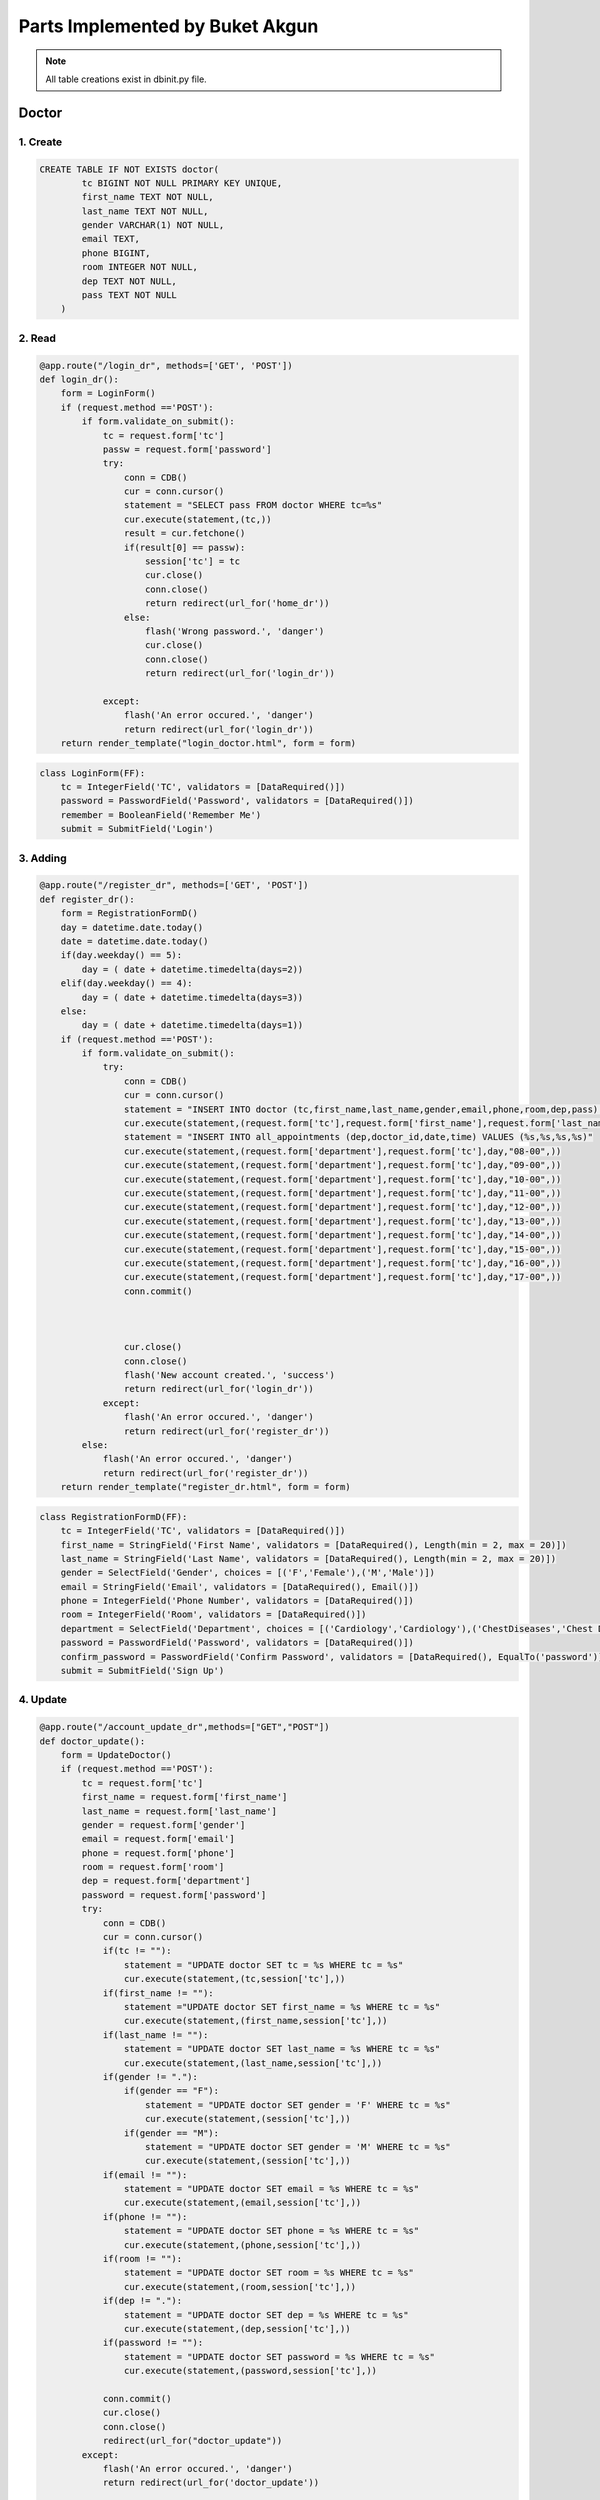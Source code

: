 Parts Implemented by Buket Akgun
================================

.. note:: All table creations exist in dbinit.py file.

**************
Doctor
**************

1. Create
~~~~~~~~~~~~~~~~~~~~~~~~

.. code-block:: sql

    CREATE TABLE IF NOT EXISTS doctor(
            tc BIGINT NOT NULL PRIMARY KEY UNIQUE,
            first_name TEXT NOT NULL,
            last_name TEXT NOT NULL,
            gender VARCHAR(1) NOT NULL,
            email TEXT,
            phone BIGINT,
            room INTEGER NOT NULL,
            dep TEXT NOT NULL,
            pass TEXT NOT NULL 
        )
   

2. Read
~~~~~~~~~~~~~~~~~~~~~~~~

.. code-block:: python

    @app.route("/login_dr", methods=['GET', 'POST'])
    def login_dr():
        form = LoginForm()
        if (request.method =='POST'):
            if form.validate_on_submit():
                tc = request.form['tc']
                passw = request.form['password']
                try:
                    conn = CDB()
                    cur = conn.cursor()
                    statement = "SELECT pass FROM doctor WHERE tc=%s"
                    cur.execute(statement,(tc,))
                    result = cur.fetchone()
                    if(result[0] == passw):
                        session['tc'] = tc
                        cur.close()
                        conn.close()
                        return redirect(url_for('home_dr'))
                    else:
                        flash('Wrong password.', 'danger')
                        cur.close()
                        conn.close()
                        return redirect(url_for('login_dr'))
                        
                except:
                    flash('An error occured.', 'danger')
                    return redirect(url_for('login_dr'))
        return render_template("login_doctor.html", form = form)




.. code-block:: python

    class LoginForm(FF):
        tc = IntegerField('TC', validators = [DataRequired()])
        password = PasswordField('Password', validators = [DataRequired()])
        remember = BooleanField('Remember Me')
        submit = SubmitField('Login')
        

3. Adding
~~~~~~~~~~~~~~~~~~~~~~~~


.. code-block:: python

    @app.route("/register_dr", methods=['GET', 'POST'])
    def register_dr():
        form = RegistrationFormD()
        day = datetime.date.today()
        date = datetime.date.today()
        if(day.weekday() == 5):
            day = ( date + datetime.timedelta(days=2))
        elif(day.weekday() == 4):
            day = ( date + datetime.timedelta(days=3))
        else:
            day = ( date + datetime.timedelta(days=1))      
        if (request.method =='POST'):
            if form.validate_on_submit():
                try: 
                    conn = CDB()
                    cur = conn.cursor()
                    statement = "INSERT INTO doctor (tc,first_name,last_name,gender,email,phone,room,dep,pass) VALUES (%s,%s,%s,%s,%s,%s,%s,%s,%s)"        
                    cur.execute(statement,(request.form['tc'],request.form['first_name'],request.form['last_name'],request.form['gender'],request.form['email'],request.form['phone'],request.form['room'],request.form['department'],request.form['password'],))
                    statement = "INSERT INTO all_appointments (dep,doctor_id,date,time) VALUES (%s,%s,%s,%s)"
                    cur.execute(statement,(request.form['department'],request.form['tc'],day,"08-00",))
                    cur.execute(statement,(request.form['department'],request.form['tc'],day,"09-00",))
                    cur.execute(statement,(request.form['department'],request.form['tc'],day,"10-00",))
                    cur.execute(statement,(request.form['department'],request.form['tc'],day,"11-00",))
                    cur.execute(statement,(request.form['department'],request.form['tc'],day,"12-00",))
                    cur.execute(statement,(request.form['department'],request.form['tc'],day,"13-00",))
                    cur.execute(statement,(request.form['department'],request.form['tc'],day,"14-00",))
                    cur.execute(statement,(request.form['department'],request.form['tc'],day,"15-00",))
                    cur.execute(statement,(request.form['department'],request.form['tc'],day,"16-00",))
                    cur.execute(statement,(request.form['department'],request.form['tc'],day,"17-00",))
                    conn.commit()
                    
                    
                    
                    cur.close()
                    conn.close()
                    flash('New account created.', 'success')
                    return redirect(url_for('login_dr'))
                except:
                    flash('An error occured.', 'danger')
                    return redirect(url_for('register_dr'))
            else:
                flash('An error occured.', 'danger')
                return redirect(url_for('register_dr'))
        return render_template("register_dr.html", form = form)


.. code-block:: python

    class RegistrationFormD(FF):
        tc = IntegerField('TC', validators = [DataRequired()])
        first_name = StringField('First Name', validators = [DataRequired(), Length(min = 2, max = 20)])
        last_name = StringField('Last Name', validators = [DataRequired(), Length(min = 2, max = 20)])
        gender = SelectField('Gender', choices = [('F','Female'),('M','Male')])
        email = StringField('Email', validators = [DataRequired(), Email()])
        phone = IntegerField('Phone Number', validators = [DataRequired()])
        room = IntegerField('Room', validators = [DataRequired()])
        department = SelectField('Department', choices = [('Cardiology','Cardiology'),('ChestDiseases','Chest Diseases'),('Dermatology','Dermatology'),('DietandNutrition','Diet and Nutrition'),('ENT','Ear, Nose and Throat'),('Eye','Eye'),('GeneralSurgery','General Surgery'),('Gynecology','Gynecology'),('Nephrology','Nephrology'),('Neurology','Neurology'),('Oncology','Oncology'),('Orthopedics','Orthopedics'),('Pediatrics','Pediatrics'),('Psychiatry','Psychiatry'),('Psychology','Psychology'),('PD','Pulmonary Diseases'),('Urology','Urology')])
        password = PasswordField('Password', validators = [DataRequired()])
        confirm_password = PasswordField('Confirm Password', validators = [DataRequired(), EqualTo('password')])
        submit = SubmitField('Sign Up')

4. Update
~~~~~~~~~~~~~~~~~~~~~~~~

.. code-block:: python

    @app.route("/account_update_dr",methods=["GET","POST"])
    def doctor_update():
        form = UpdateDoctor()
        if (request.method =='POST'):
            tc = request.form['tc']
            first_name = request.form['first_name']
            last_name = request.form['last_name']
            gender = request.form['gender']
            email = request.form['email']
            phone = request.form['phone']
            room = request.form['room']
            dep = request.form['department']
            password = request.form['password']
            try:
                conn = CDB()
                cur = conn.cursor()
                if(tc != ""):
                    statement = "UPDATE doctor SET tc = %s WHERE tc = %s"
                    cur.execute(statement,(tc,session['tc'],))
                if(first_name != ""):
                    statement ="UPDATE doctor SET first_name = %s WHERE tc = %s"
                    cur.execute(statement,(first_name,session['tc'],))
                if(last_name != ""):
                    statement = "UPDATE doctor SET last_name = %s WHERE tc = %s"
                    cur.execute(statement,(last_name,session['tc'],))
                if(gender != "."):
                    if(gender == "F"):
                        statement = "UPDATE doctor SET gender = 'F' WHERE tc = %s"
                        cur.execute(statement,(session['tc'],))
                    if(gender == "M"):
                        statement = "UPDATE doctor SET gender = 'M' WHERE tc = %s"
                        cur.execute(statement,(session['tc'],))
                if(email != ""):
                    statement = "UPDATE doctor SET email = %s WHERE tc = %s"
                    cur.execute(statement,(email,session['tc'],))
                if(phone != ""):
                    statement = "UPDATE doctor SET phone = %s WHERE tc = %s"
                    cur.execute(statement,(phone,session['tc'],))
                if(room != ""):
                    statement = "UPDATE doctor SET room = %s WHERE tc = %s"
                    cur.execute(statement,(room,session['tc'],))
                if(dep != "."):
                    statement = "UPDATE doctor SET dep = %s WHERE tc = %s"
                    cur.execute(statement,(dep,session['tc'],))
                if(password != ""):
                    statement = "UPDATE doctor SET password = %s WHERE tc = %s"
                    cur.execute(statement,(password,session['tc'],))
                
                conn.commit()
                cur.close()
                conn.close()
                redirect(url_for("doctor_update"))
            except:
                flash('An error occured.', 'danger')
                return redirect(url_for('doctor_update'))
        
        return render_template("update_doctor.html", form = form)   


.. code-block:: python

    class UpdateDoctor(FF):
        tc = IntegerField('TC')
        first_name = StringField('First Name', validators = [Length(min = 2, max = 20)])
        last_name = StringField('Last Name', validators = [Length(min = 2, max = 20)])
        gender = SelectField('Gender', choices = [('.','Select'),('F','Female'),('M','Male')])
        email = StringField('Email', validators = [Email()])
        phone = IntegerField('Phone Number')
        room = IntegerField('Room')
        department = SelectField('Department', choices = [('.','Select'),('Cardiology','Cardiology'),('ChestDiseases','Chest Diseases'),('Dermatology','Dermatology'),('DietandNutrition','Diet and Nutrition'),('ENT','Ear, Nose and Throat'),('Eye','Eye'),('GeneralSurgery','General Surgery'),('Gynecology','Gynecology'),('Nephrology','Nephrology'),('Neurology','Neurology'),('Oncology','Oncology'),('Orthopedics','Orthopedics'),('Pediatrics','Pediatrics'),('Psychiatry','Psychiatry'),('Psychology','Psychology'),('PD','Pulmonary Diseases'),('Urology','Urology')])
        password = PasswordField('Password')
        submit = SubmitField('Update')

5. Delete
~~~~~~~~~~~~~~~~~~~~~~~~



.. code-block:: python

    @app.route("/delete_doctor", methods=['GET', 'POST'])
    def delAccountDoctor():
        try:
            conn = CDB()
            cur = conn.cursor()
            statement = "SELECT * FROM record WHERE doctor_id = %s"
            cur.execute(statement,(session['tc'],))
            result = cur.fetchall()
            if(result != ""):
                statement = "DELETE FROM record WHERE doctor_id = %s"
                cur.execute(statement, (session['tc'],))

            statement = "SELECT * FROM prescription WHERE doctor_id = %s"
            cur.execute(statement,(session['tc'],))
            result = cur.fetchall()
            if(result != ""):
                statement = "DELETE FROM prescription WHERE doctor_id = %s"
                cur.execute(statement, (session['tc'],))


            statement = "SELECT * FROM surgery WHERE doctor_id = %s"
            cur.execute(statement,(session['tc'],))
            result = cur.fetchall()
            if(result != ""):
                statement = "DELETE FROM surgery WHERE doctor_id = %s"
                cur.execute(statement, (session['tc'],))


            statement = "SELECT * FROM taken_appointments WHERE doctor_id = %s"
            cur.execute(statement,(session['tc'],))
            result = cur.fetchall()
            if(result != ""):
                statement = "DELETE FROM taken_appointments WHERE doctor_id = %s"
                cur.execute(statement, (session['tc'],))
            

            statement = "SELECT * FROM all_appointments WHERE doctor_id = %s"
            cur.execute(statement,(session['tc'],))
            result = cur.fetchall()
            if(result != ""):
                statement = "DELETE FROM all_appointments WHERE doctor_id = %s"
                cur.execute(statement, (session['tc'],))


            statement  ="SELECT * FROM test WHERE doctor_id = %s"
            cur.execute(statement,(session['tc'],))
            result = cur.fetchall()
            if(result != ""):
                statement = "DELETE FROM test WHERE doctor_id = %s"
                cur.execute(statement, (session['tc'],))


            statement = "SELECT * FROM record WHERE doctor_id = %s"
            cur.execute(statement,(session['tc'],))
            result = cur.fetchall()
            if(result != ""):
                statement = "DELETE FROM record WHERE doctor_id = %s"
                cur.execute(statement, (session['tc'],))

            conn.commit()
            statement = "DELETE FROM doctor WHERE tc = %s"
            cur.execute(statement, (session['tc'],))
            conn.commit()

        
            cur.close()
            conn.close()
        except:
            flash('An error occured.', 'danger')
            return redirect(url_for('doctor_update'))

        return redirect(url_for("home"))


        

*******************
Surgery
*******************

1. Create
~~~~~~~~~~~~~~~~~~~~~~~~

.. code-block:: sql

    CREATE TABLE IF NOT EXISTS surgery(
            id BIGSERIAL PRIMARY KEY NOT NULL,
            patient_id BIGINT REFERENCES person(tc) ON DELETE RESTRICT ON UPDATE CASCADE,
            doctor_id BIGINT REFERENCES doctor(tc) ON DELETE RESTRICT ON UPDATE CASCADE,
            nurse_id BIGINT REFERENCES nurse(tc) ON DELETE RESTRICT ON UPDATE CASCADE,
            op_room INTEGER NOT NULL,
            date TEXT NOT NULL,
            time TEXT NOT NULL,
            blood_type TEXT NOT NULL,
            op_report TEXT,
            UNIQUE(date,time,op_room)
        )

        


2. Read
~~~~~~~~~~~~~~~~~~~~~~~~

.. code-block:: python

    @app.route("/op_view", methods=['GET'])
    def op_view():
        result = []
        try:
            conn = CDB()
            cur = conn.cursor()
            statement = "SELECT * FROM surgery WHERE doctor_id = %s"
            cur.execute(statement,(session['tc'],)) 
            result = cur.fetchall()
            cur.close()
            conn.close()
        except:
            flash('An error occured.', 'danger')
            return redirect(url_for('op_view'))
        return render_template("op_view.html", table = result)
        


3. Insert
~~~~~~~~~~~~~~~~~~~~~~~~


.. code-block:: python

    @app.route("/op_dr", methods=['GET', 'POST'])
    def operation():
        form = Operation()
        if (request.method =='POST'):
            if form.validate_on_submit():
                try:
                    conn = CDB()
                    cur = conn.cursor()
                    statement = "INSERT INTO surgery (patient_id,doctor_id,nurse_id,op_room,date,time,blood_type) VALUES (%s,%s,%s,%s,%s,%s,%s)"
                    cur.execute(statement,(request.form['patient_id'],session['tc'],request.form['nurse_id'],request.form['room'],request.form['date'],request.form['time'],request.form['blood'],))
                    conn.commit()
                    cur.close()
                    conn.close()
                    flash('Surgery registraton successful.', 'success')
                    return redirect(url_for('operation'))
                except:
                    flash('An error occured.', 'danger')
                    return redirect(url_for('operation'))
            else:
                flash('An error occured.', 'danger')
                return redirect(url_for('operation'))
        return render_template("op_dr.html", form = form)
    

.. code-block:: python

    class Operation(FF):
        patient_id = IntegerField('Patient ID', validators=[DataRequired()])
        nurse_id = IntegerField('Nurse ID')
        room = IntegerField('Operating room', validators=[DataRequired()])
        date = StringField('Date', validators=[DataRequired()])
        time = StringField('Time', validators=[DataRequired()])
        blood = StringField('Blood Type', validators=[DataRequired()])
        report = StringField('Operation Report', validators=[DataRequired()])
        submit = SubmitField('Submit')   

4. Update
~~~~~~~~~~~~~~~~~~~~~~~~




.. code-block:: python

    @app.route("/update_op/", methods=['GET', 'POST'])
    def update_op():
        form = OperationU()
        ops = []
        result = []
        try:
            conn = CDB()
            cur = conn.cursor()
            cur.execute("SELECT id FROM surgery")
            result = cur.fetchall()
            ops.append(tuple((".","Select")))
            for i in range(0,len(result)):
                ops.append(tuple((str(result[i][0]),str(result[i][0]))))
            form.opid.choices = ops
        except:
            flash('An error occured.', 'danger')
            return redirect(url_for('update_op'))
        if (request.method =='POST'):
            if form.validate_on_submit():
                if(request.form['opid'] != "."):
                    return redirect("/update_op/id/" + str(request.form['opid']))
            else:
                flash('An error occured.', 'danger')
                return redirect(url_for('update_op'))
        return render_template("op_update.html", form = form)
    


.. code-block:: python

    @app.route("/update_op/id/<opid>", methods=['GET', 'POST'])
    def update_op_final(opid):
        form = Operation()
        if (request.method =='POST'):
            if form.validate_on_submit():
                try:
                    conn = CDB()
                    cur = conn.cursor()
                    print(opid)
                    if opid:

                        statement = "UPDATE surgery SET patient_id = %s,nurse_id = %s,op_room = %s,date = %s,time = %s,blood_type = %s, op_report = %s WHERE id = %s"
                        cur.execute(statement,(request.form['patient_id'],request.form['nurse_id'],request.form['room'],request.form['date'],request.form['time'],request.form['blood'],request.form['report'],opid,))
                        conn.commit()
                    cur.close()
                    conn.close()
                    flash('Surgery update successful.', 'success')
                    return redirect(url_for('update_op'))
                except:
                    flash('An error occured.', 'danger')
                    return redirect(url_for('update_op'))
                else:
                    flash('An error occured.', 'danger')
                    return redirect(url_for('update_op'))
                return render_template("op_update_final.html", form = form)
        
        return render_template("op_update_final.html", form = form)
    
.. code-block:: python

    class OperationU(FF):
        opid = SelectField('Surgery ID', choices=[])
        submit = SubmitField('Submit')


5.Delete
~~~~~~~~~~~~~~~~~~


.. code-block:: python

    @app.route("/op_delete", methods=['GET', 'POST'])
    def delete_op():
        form = OperationU()
        ops = []
        result = []
        try:
            conn = CDB()
            cur = conn.cursor()
            cur.execute("SELECT id FROM surgery")
            result = cur.fetchall()
            ops.append(tuple((".","Select")))
            for i in range(0,len(result)):
                ops.append(tuple((str(result[i][0]),str(result[i][0]))))
            form.opid.choices = ops
        except:
            flash('An error occured.', 'danger')
            return redirect(url_for('update_op'))
        if (request.method =='POST'):
            if form.validate_on_submit():
                if(request.form['opid'] != "."):
                    statement = "DELETE FROM surgery WHERE id = %s"
                    cur.execute(statement,(request.form['opid'],))
                    conn.commit()
                    cur.close()
                    conn.close()
                    flash('Surgery deleted.', 'success')
                return redirect(url_for("delete_op"))
            else:
                flash('An error occured.', 'danger')
                return redirect(url_for('update_op'))
        return render_template("op_delete.html", form = form)

    
    
*******************
Person
*******************

1. Create
~~~~~~~~~~~~~~~~~~~~~~~~

.. code-block:: sql

    CREATE TABLE IF NOT EXISTS person(
        tc BIGINT NOT NULL PRIMARY KEY UNIQUE,
        first_name TEXT NOT NULL,
        last_name TEXT NOT NULL,
        gender VARCHAR(1) NOT NULL,
        email TEXT,
        phone BIGINT,
        pass TEXT NOT NULL
    )
       


2. Read
~~~~~~~~~~~~~~~~~~~~~~~~

.. code-block:: python
    
    @app.route("/login", methods=['GET', 'POST'])
    def login():
        form = LoginFormP()
        if (request.method =='POST'):
            if form.validate_on_submit():
                tc = request.form['tc']
                passw = request.form['password']
                try:
                    conn = CDB()
                    cur = conn.cursor()
                    statement = "SELECT pass FROM person WHERE tc=%s"
                    cur.execute(statement,(tc,))
                    result = cur.fetchone()
                    if(result[0] == passw):
                        session['tc'] = tc
                        return redirect(url_for('home_p'))
                    else:
                        flash('Wrong password.', 'danger')
                        cur.close()
                        conn.close()
                        return redirect(url_for('login'))
                except:
                    flash('An error occured.', 'danger')
                    return redirect(url_for('login'))
        return render_template("login.html", form = form)


3. Insert
~~~~~~~~~~~~~~~~~~~~~~~~


.. code-block:: python

    @app.route("/register", methods=['GET', 'POST'])
    def register():
        form = RegistrationForm()
        if (request.method =='POST'):
            if form.validate_on_submit():
                try:
                    conn = CDB()
                    cur = conn.cursor()
                    statement = "INSERT INTO person (tc,first_name,last_name,email,phone,pass,gender) VALUES (%s,%s,%s,%s,%s,%s,%s)"
                    cur.execute(statement,(request.form['tc'],request.form['first_name'],request.form['last_name'],request.form['email'],request.form['phone'],request.form['password'],request.form['gender'],))
                    conn.commit()
                    cur.close()
                    conn.close()
                    flash('New account created.', 'success')
                    return redirect(url_for('login'))
                except:
                    flash('An error occured.', 'danger')
                    render_template("register.html", form = form)
            else:
                flash('An error occured.', 'danger')
                return redirect(url_for('register'))
        return render_template("register.html", form = form)
        

.. code-block:: python

    class RegistrationForm(FF):
        tc = IntegerField('TC', validators = [DataRequired()])
        first_name = StringField('First Name', validators = [DataRequired(), Length(min = 2, max = 20)])
        last_name = StringField('Last Name', validators = [DataRequired(), Length(min = 2, max = 20)] )
        gender = SelectField('Gender', choices = [('F','Female'),('M','Male')])
        email = StringField('Email', validators = [DataRequired(), Email()])
        phone = IntegerField('Phone Number', validators = [DataRequired()])
        password = PasswordField('Password', validators = [DataRequired()])
        confirm_password = PasswordField('Confirm Password', validators = [DataRequired(), EqualTo('password')])
        submit = SubmitField('Sign Up')


4. Update
~~~~~~~~~~~~~~~~~~~~~~~~



.. code-block:: python

    @app.route("/account_update",methods=["GET","POST"])
    def person_update():
        form = UpdatePerson()
        if (request.method =='POST'):
            tc = request.form['tc']
            first_name = request.form['first_name']
            last_name = request.form['last_name']
            gender = request.form['gender']
            email = request.form['email']
            phone = request.form['phone']
            password = request.form['password']
            try:
                conn = CDB()
                cur = conn.cursor()
                if(tc != ""):
                    statement = "UPDATE person SET tc = %s WHERE tc = %s"
                    cur.execute(statement,(tc,session['tc'],))
                if(first_name != ""):
                    statement = "UPDATE person SET first_name = %s WHERE tc = %s"
                    cur.execute(statement,(first_name,session['tc'],))
                if(last_name != ""):
                    statement = "UPDATE person SET last_name = %s WHERE tc = %s"
                    cur.execute(statement,(last_name,session['tc'],))
                if(gender != "."):
                    if(gender == "F"):
                        statement = "UPDATE person SET gender = 'F' WHERE tc = %s"
                        cur.execute(statement,(session['tc'],))
                    elif(gender == "M"):
                        statement = "UPDATE person SET gender = 'M' WHERE tc = %s"
                        cur.execute(statement,(session['tc'],))
                if(email != ""):
                    statement = "UPDATE person SET email = %s WHERE tc = %s"
                    cur.execute(statement,(email,session['tc'],))
                if(phone != ""):
                    statement = "UPDATE person SET phone = %s WHERE tc = %s"
                    cur.execute(statement,(phone,session['tc'],))
                if(password != ""):
                    statement = "UPDATE person SET password = %s WHERE tc = %s"
                    cur.execute(statement,(password,session['tc'],))
                
                conn.commit()
                cur.close()
                conn.close()
                redirect(url_for("person_update"))
            except:
                flash('An error occured.', 'danger')
                return redirect(url_for('person_update'))
        
        return render_template("update_person.html", form = form)
    


.. code-block:: python

    class UpdatePerson(FF):
        tc = IntegerField('TC')
        first_name = StringField('First Name', validators = [Length(min = 2, max = 20)])
        last_name = StringField('Last Name', validators = [Length(min = 2, max = 20)] )
        gender = SelectField('Gender', choices = [('.','Select'),('F','Female'),('M','Male')])
        email = StringField('Email', validators = [Email()])
        phone = IntegerField('Phone Number')
        password = PasswordField('Password')
        submit = SubmitField('Update')



5.Delete
~~~~~~~~~~~~~~~~~~


.. code-block:: python

    @app.route("/delete_person", methods=['GET', 'POST'])
    def delAccountPerson():
        try:
            conn = CDB()
            cur = conn.cursor()
            statement  = "SELECT * FROM record WHERE patient_id = %s"
            cur.execute(statement,(session['tc'],))
            result = cur.fetchall()
            if(result != ""):
                statement = "DELETE FROM record WHERE patient_id = %s"
                cur.execute(statement, (session['tc'],))

            statement = "SELECT * FROM prescription WHERE patient_id = %s"
            cur.execute(statement,(session['tc'],))
            result = cur.fetchall()
            if(result != ""):
                statement = "DELETE FROM prescription WHERE patient_id = %s"
                cur.execute(statement, (session['tc'],))


            statement = "SELECT * FROM surgery WHERE patient_id = %s"
            cur.execute(statement,(session['tc'],))
            result = cur.fetchall()
            if(result != ""):
                statement = "DELETE FROM surgery WHERE patient_id = %s"
                cur.execute(statement, (session['tc'],))


            statement = "SELECT * FROM taken_appointments WHERE patient_id = %s"
            cur.execute(statement,(session['tc'],))
            result = cur.fetchall()
            if(result != ""):
                statement = "DELETE FROM taken_appointments WHERE patient_id = %s"
                cur.execute(statement, (session['tc'],))


            statement = "SELECT * FROM test WHERE patient_id = %s"
            cur.execute(statement,(session['tc'],))
            result = cur.fetchall()
            if(result != ""):
                statement = "DELETE FROM test WHERE patient_id = %s"
                cur.execute(statement, (session['tc'],))


            statement = "SELECT * FROM record WHERE patient_id = %s"
            cur.execute(statement,(session['tc'],))
            result = cur.fetchall()
            if(result != ""):
                statement = "DELETE FROM record WHERE patient_id = %s"
                cur.execute(statement, (session['tc'],))

            conn.commit()
            statement = "DELETE FROM person WHERE tc = %s"
            cur.execute(statement, (session['tc'],))
            conn.commit()

        
            cur.close()
            conn.close()
        except:
            flash('An error occured.', 'danger')
            return redirect(url_for('person_update'))

        return redirect(url_for("home"))

    



